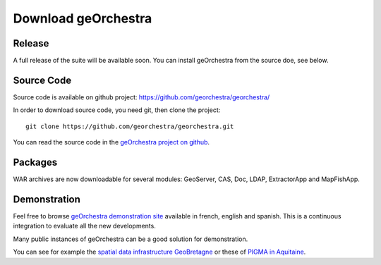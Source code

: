 .. _`georchestra.en.download.index`:

========================
Download geOrchestra
========================

Release
========

A full release of the suite will be available soon. You can install geOrchestra from 
the source doe, see below.

Source Code
============

Source code is available on github project: https://github.com/georchestra/georchestra/ 

In order to download source code, you need git, then clone the project::
  
  git clone https://github.com/georchestra/georchestra.git  

You can read the source code in the `geOrchestra project on github <https://github.com/georchestra>`_.

Packages
=========

WAR archives are now downloadable for several modules: GeoServer, CAS, Doc, LDAP, ExtractorApp and MapFishApp.


Demonstration
===============

Feel free to browse `geOrchestra demonstration site <http://sdi.georchestra.org>`_ available in french, english and spanish.
This is a continuous integration to evaluate all the new developments.

Many public instances of geOrchestra can be a good solution for demonstration. 

You can see for example the `spatial data infrastructure GeoBretagne <http://geobretagne.fr/accueil/>`_ or these of `PIGMA in Aquitaine <http://www.pigma.org/>`_.
